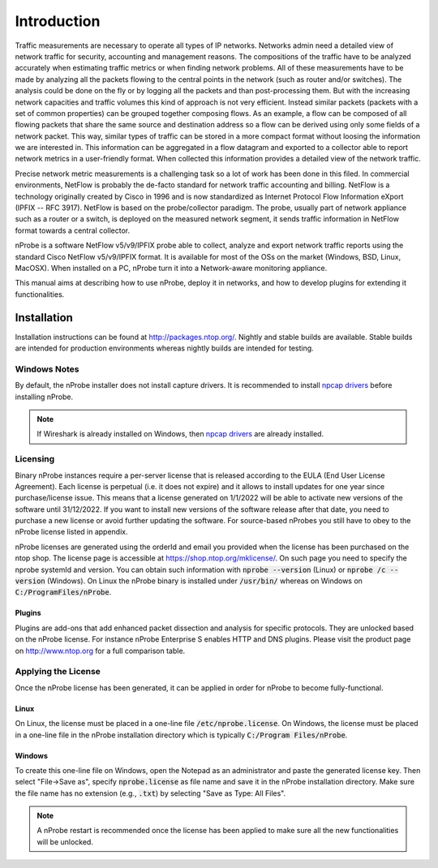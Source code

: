 Introduction
############

Traffic measurements are necessary to operate all types of IP networks. Networks admin need a detailed view of network traffic for security, accounting and management reasons. The compositions of the traffic have to be analyzed accurately when estimating traffic metrics or when finding network problems. All of these measurements have to be made by analyzing all the packets flowing to the central points in the network (such as router and/or switches). The analysis could be done on the fly or by logging all the packets and than post-processing them. But with the increasing network capacities and traffic volumes this kind of approach is not very efficient. Instead similar packets (packets with a set of common properties) can be grouped together composing flows. As an example, a flow can be composed of all flowing packets that share the same source and destination address so a flow can be derived using only some fields of a network packet. This way, similar types of traffic can be stored in a more compact format without loosing the information we are interested in. This information can be aggregated in a flow datagram and exported to a collector able to report network metrics in a user-friendly format.   
When collected this information provides a detailed view of the network traffic. 

Precise network metric measurements is a challenging task so a lot of work has been done in this filed. In commercial environments, NetFlow is probably the de-facto standard for network traffic accounting and billing. NetFlow is a technology originally created by Cisco in 1996 and is now standardized as Internet Protocol Flow Information eXport (IPFIX -- RFC 3917). NetFlow is based on the probe/collector paradigm. The probe, usually part of network appliance such as a router or a switch, is deployed on the measured network segment, it sends traffic information in NetFlow format towards a central collector. 

nProbe is a software NetFlow v5/v9/IPFIX probe able to collect, analyze and export network traffic reports using the standard Cisco NetFlow v5/v9/IPFIX format. It is available for most of the OSs on the market (Windows, BSD, Linux, MacOSX). When installed on a PC, nProbe turn it into a Network-aware monitoring appliance.

This manual aims at describing how to use nProbe, deploy it in networks, and how to develop plugins for extending it functionalities.

Installation
============
Installation instructions can be found at
http://packages.ntop.org/. Nightly and stable builds are
available. Stable builds are intended for production environments whereas
nightly builds are intended for testing.


Windows Notes
-------------
By default, the nProbe installer does not install capture drivers. It is
recommended to install `npcap drivers <https://nmap.org/npcap/windows-10.html>`_
before installing nProbe.

.. note::

   If Wireshark is already installed on Windows, then
   `npcap drivers <https://nmap.org/npcap/windows-10.html>`_ are already installed.

.. _licensing:

Licensing
---------
Binary nProbe instances require a per-server license that is released according to the EULA (End User License Agreement). Each license is perpetual (i.e. it does not expire) and it allows to install updates for one year since purchase/license issue. This means that a license generated on 1/1/2022 will be able to activate new versions of the software until 31/12/2022. If you want to install new versions of the software release after that date, you need to purchase a new license or avoid further updating the software. For source-based nProbes you still have to obey to the nProbe license listed in appendix.

nProbe licenses are generated using the orderId and email you provided when the license has been purchased on the ntop shop. The license page is accessible at https://shop.ntop.org/mklicense/. On such page you need to specify the nprobe systemId and version. You can obtain such information with :code:`nprobe --version` (Linux) or :code:`nprobe /c --version` (Windows). On Linux the nProbe binary is installed under :code:`/usr/bin/` whereas on Windows on :code:`C:/ProgramFiles/nProbe`.

Plugins
~~~~~~~

Plugins are add-ons that add enhanced packet dissection and analysis for specific protocols.
They are unlocked based on the nProbe license. For instance nProbe Enterprise S enables HTTP and DNS plugins.
Please visit the product page on http://www.ntop.org for a full comparison table.

Applying the License
--------------------

Once the nProbe license has been generated, it can be applied in order for
nProbe to become fully-functional.

Linux
~~~~~
On Linux, the license must
be placed in a one-line file :code:`/etc/nprobe.license`. On Windows,
the license must be placed in a one-line file in the nProbe
installation directory which is typically :code:`C:/Program
Files/nProbe`.

Windows
~~~~~~~
To create this one-line file on Windows, open the
Notepad as an administrator and paste the generated license key. Then
select "File->Save as", specify :code:`nprobe.license` as file name and
save it in the nProbe installation directory. Make sure the file name
has no extension (e.g., :code:`.txt`) by selecting "Save as Type: All Files".

.. note::

   A nProbe restart is recommended once the license has been applied
   to make sure all the new functionalities will be unlocked.

